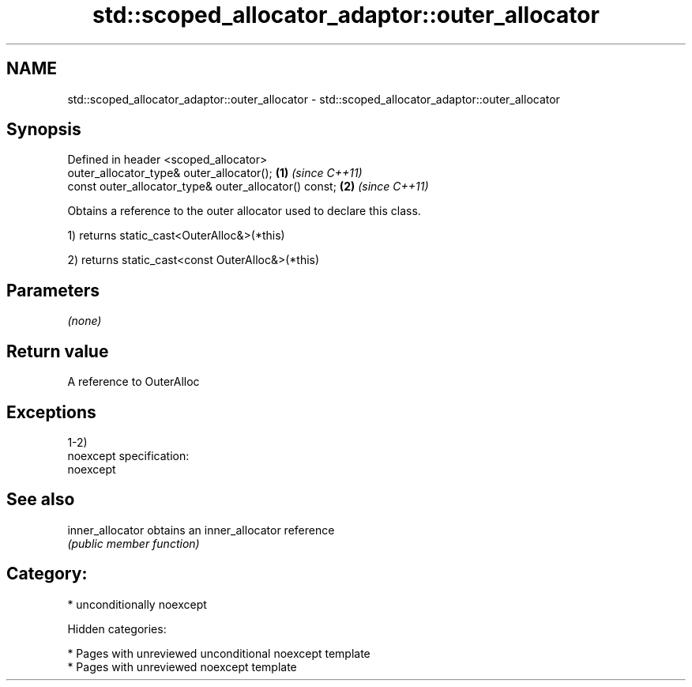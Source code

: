 .TH std::scoped_allocator_adaptor::outer_allocator 3 "2018.03.28" "http://cppreference.com" "C++ Standard Libary"
.SH NAME
std::scoped_allocator_adaptor::outer_allocator \- std::scoped_allocator_adaptor::outer_allocator

.SH Synopsis
   Defined in header <scoped_allocator>
   outer_allocator_type& outer_allocator();             \fB(1)\fP \fI(since C++11)\fP
   const outer_allocator_type& outer_allocator() const; \fB(2)\fP \fI(since C++11)\fP

   Obtains a reference to the outer allocator used to declare this class.

   1) returns static_cast<OuterAlloc&>(*this)

   2) returns static_cast<const OuterAlloc&>(*this)

.SH Parameters

   \fI(none)\fP

.SH Return value

   A reference to OuterAlloc

.SH Exceptions

   1-2)
   noexcept specification:
   noexcept

.SH See also

   inner_allocator obtains an inner_allocator reference
                   \fI(public member function)\fP

.SH Category:

     * unconditionally noexcept

   Hidden categories:

     * Pages with unreviewed unconditional noexcept template
     * Pages with unreviewed noexcept template
